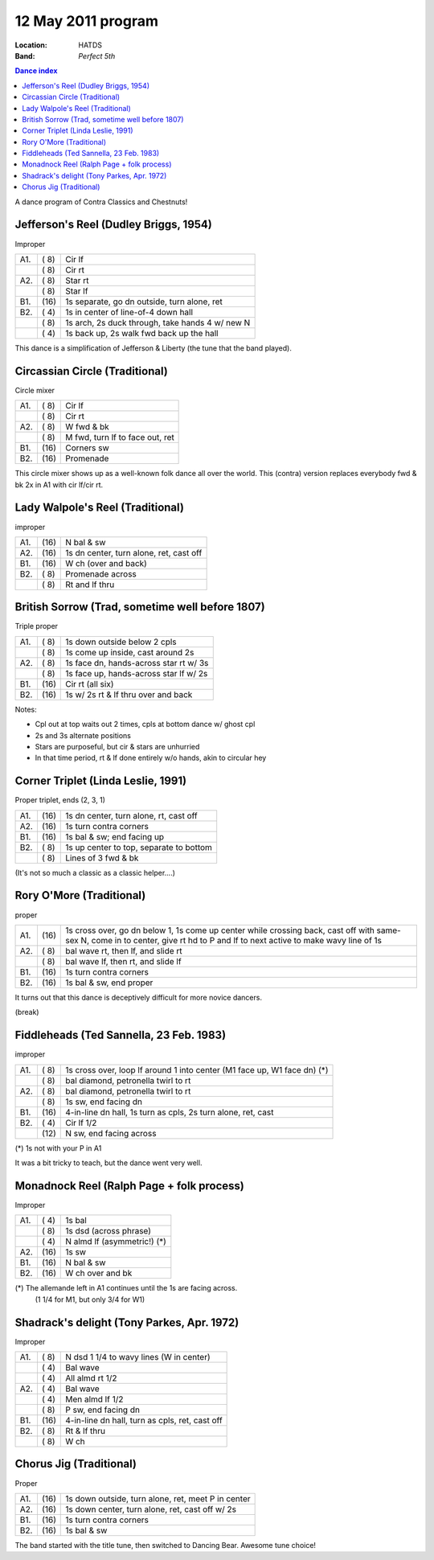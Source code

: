 .. meta::
	:viewport: width=device-width, initial-scale=1.0

====================
12 May 2011 program
====================

:Location: HATDS
:Band: *Perfect 5th*

.. contents:: Dance index

A dance program of Contra Classics and Chestnuts!

Jefferson's Reel (Dudley Briggs, 1954)
--------------------------------------

Improper

==== ===== ====
A1.  \( 8) Cir lf
..   \( 8) Cir rt
A2.  \( 8) Star rt
..   \( 8) Star lf
B1.  \(16) 1s separate, go dn outside, turn alone, ret
B2.  \( 4) 1s in center of line-of-4 down hall
..   \( 8) 1s arch, 2s duck through, take hands 4 w/ new N
..   \( 4) 1s back up, 2s walk fwd back up the hall
==== ===== ====

This dance is a simplification of Jefferson & Liberty
(the tune that the band played).


Circassian Circle (Traditional)
-------------------------------

Circle mixer

==== ===== ===
A1.  \( 8) Cir lf
..   \( 8) Cir rt
A2.  \( 8) W fwd & bk
..   \( 8) M fwd, turn lf to face out, ret
B1.  \(16) Corners sw
B2.  \(16) Promenade
==== ===== ===

This circle mixer shows up as a well-known folk dance
all over the world.  This (contra) version replaces 
everybody fwd & bk 2x in A1 with cir lf/cir rt.


Lady Walpole's Reel (Traditional)
---------------------------------

improper

==== ===== ===
A1.  \(16) N bal & sw
A2.  \(16) 1s dn center, turn alone, ret, cast off
B1.  \(16) W ch (over and back)
B2.  \( 8) Promenade across
..   \( 8) Rt and lf thru
==== ===== ===



British Sorrow (Trad, sometime well before 1807)
------------------------------------------------

Triple proper

==== ===== ===
A1.  \( 8) 1s down outside below 2 cpls
..   \( 8) 1s come up inside, cast around 2s
A2.  \( 8) 1s face dn, hands-across star rt w/ 3s
..   \( 8) 1s face up, hands-across star lf w/ 2s
B1.  \(16) Cir rt (all six)
B2.  \(16) 1s w/ 2s rt & lf thru over and back
==== ===== ===

Notes:

* Cpl out at top waits out 2 times, cpls at bottom dance w/ ghost cpl
* 2s and 3s alternate positions
* Stars are purposeful, but cir & stars are unhurried
* In that time period, rt & lf done entirely w/o hands, akin to circular hey



Corner Triplet (Linda Leslie, 1991)
-----------------------------------

Proper triplet, ends (2, 3, 1)


==== ===== ===
A1.  \(16) 1s dn center, turn alone, rt, cast off
A2.  \(16) 1s turn contra corners
B1.  \(16) 1s bal & sw; end facing up
B2.  \( 8) 1s up center to top, separate to bottom
..   \( 8) Lines of 3 fwd & bk
==== ===== ===

(It's not so much a classic as a classic helper....)


Rory O'More (Traditional)
-------------------------

proper

+-----+-------+----------------------------------------------+
| A1. | \(16) | 1s cross over, go dn below 1,                |
|     |       | 1s come up center while crossing back,       |
|     |       | cast off with same-sex N, come in to center, |
|     |       | give rt hd to P and lf to next active        |
|     |       | to make wavy line of 1s                      |
+-----+-------+----------------------------------------------+
| A2. | \( 8) | bal wave rt, then lf, and slide rt           |
+-----+-------+----------------------------------------------+
|     | \( 8) | bal wave lf, then rt, and slide lf           |
+-----+-------+----------------------------------------------+
| B1. | \(16) | 1s turn contra corners                       |
+-----+-------+----------------------------------------------+
| B2. | \(16) | 1s bal & sw, end proper                      |
+-----+-------+----------------------------------------------+

It turns out that this dance is deceptively difficult for
more novice dancers.


(break)


Fiddleheads (Ted Sannella, 23 Feb. 1983)
----------------------------------------

improper

+-----+------+----------------------------------------------+
| A1. | \( 8)| 1s cross over, loop lf around 1 into center  |
|     |      | (M1 face up, W1 face dn) (*)                 |
+-----+------+----------------------------------------------+
|     | \( 8)| bal diamond, petronella twirl to rt          |
+-----+------+----------------------------------------------+
| A2. | \( 8)| bal diamond, petronella twirl to rt          |
+-----+------+----------------------------------------------+
|     | \( 8)| 1s sw, end facing dn                         |
+-----+------+----------------------------------------------+
| B1. | \(16)| 4-in-line dn hall,                           |
|     |      | 1s turn as cpls, 2s turn alone, ret, cast    |
+-----+------+----------------------------------------------+
| B2. | \( 4)| Cir lf 1/2                                   |
+-----+------+----------------------------------------------+
|     | \(12)| N sw, end facing across                      |
+-----+------+----------------------------------------------+

(*) 1s not with your P in A1

It was a bit tricky to teach, but the dance went very well.


Monadnock Reel (Ralph Page + folk process)
------------------------------------------

Improper

==== ===== ====
A1.  \( 4) 1s bal
..   \( 8) 1s dsd (across phrase)
..   \( 4) N almd lf (asymmetric!) (*)
A2.  \(16) 1s sw
B1.  \(16) N bal & sw
B2.  \(16) W ch over and bk
==== ===== ====

(*) The allemande left in A1 continues until the 1s are facing across.
    (1 1/4 for M1, but only 3/4 for W1)


Shadrack's delight (Tony Parkes, Apr. 1972)
-------------------------------------------

Improper

==== ===== ===
A1.  \( 8) N dsd 1 1/4 to wavy lines (W in center)
..   \( 4) Bal wave
..   \( 4) All almd rt 1/2
A2.  \( 4) Bal wave
..   \( 4) Men almd lf 1/2
..   \( 8) P sw, end facing dn
B1.  \(16) 4-in-line dn hall, turn as cpls, ret, cast off
B2.  \( 8) Rt & lf thru
..   \( 8) W ch
==== ===== ===


Chorus Jig (Traditional)
------------------------

Proper

==== ===== ====
A1.  \(16) 1s down outside, turn alone, ret, meet P in center
A2.  \(16) 1s down center, turn alone, ret, cast off w/ 2s
B1.  \(16) 1s turn contra corners
B2.  \(16) 1s bal & sw
==== ===== ====

The band started with the title tune, then switched to Dancing Bear.  Awesome
tune choice!
